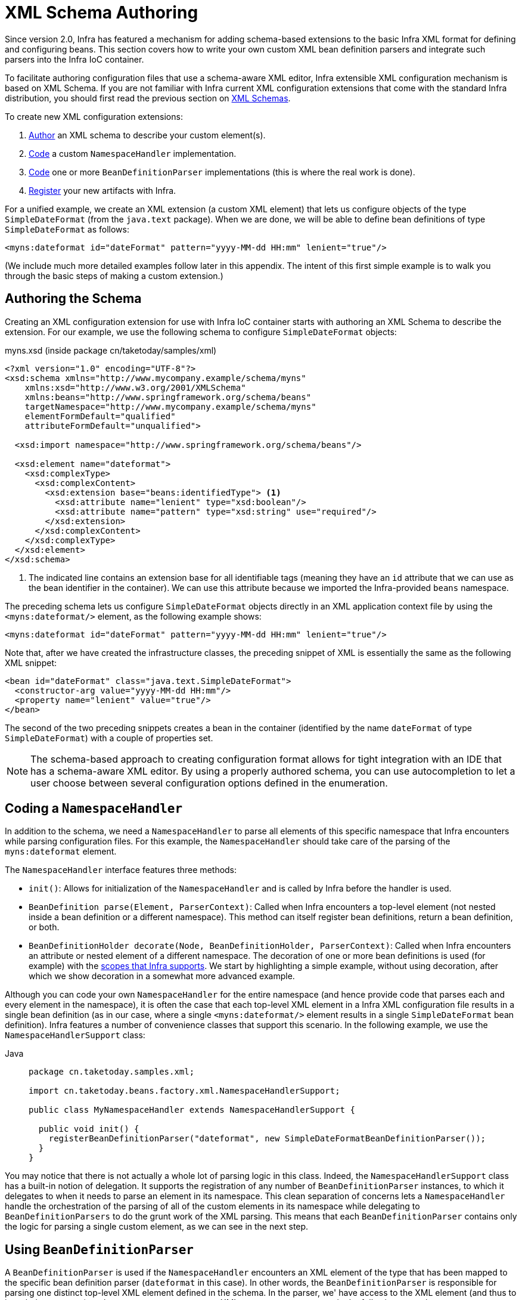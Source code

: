 [[xml-custom]]
= XML Schema Authoring

[[xsd-custom-introduction]]
Since version 2.0, Infra has featured a mechanism for adding schema-based extensions to the
basic Infra XML format for defining and configuring beans. This section covers
how to write your own custom XML bean definition parsers and
integrate such parsers into the Infra IoC container.

To facilitate authoring configuration files that use a schema-aware XML editor,
Infra extensible XML configuration mechanism is based on XML Schema. If you are not
familiar with Infra current XML configuration extensions that come with the standard
Infra distribution, you should first read the previous section on xref:core/appendix/xsd-schemas.adoc[XML Schemas].


To create new XML configuration extensions:

. xref:core/appendix/xml-custom.adoc#xsd-custom-schema[Author] an XML schema to describe your custom element(s).
. xref:core/appendix/xml-custom.adoc#xsd-custom-namespacehandler[Code] a custom `NamespaceHandler` implementation.
. xref:core/appendix/xml-custom.adoc#xsd-custom-parser[Code] one or more `BeanDefinitionParser` implementations
  (this is where the real work is done).
. xref:core/appendix/xml-custom.adoc#xsd-custom-registration[Register] your new artifacts with Infra.

For a unified example, we create an
XML extension (a custom XML element) that lets us configure objects of the type
`SimpleDateFormat` (from the `java.text` package). When we are done,
we will be able to define bean definitions of type `SimpleDateFormat` as follows:

[source,xml,indent=0,subs="verbatim,quotes"]
----
<myns:dateformat id="dateFormat" pattern="yyyy-MM-dd HH:mm" lenient="true"/>
----

(We include much more detailed
examples follow later in this appendix. The intent of this first simple example is to walk you
through the basic steps of making a custom extension.)



[[xsd-custom-schema]]
== Authoring the Schema

Creating an XML configuration extension for use with Infra IoC container starts with
authoring an XML Schema to describe the extension. For our example, we use the following schema
to configure `SimpleDateFormat` objects:

myns.xsd (inside package cn/taketoday/samples/xml)

[source,xml,indent=0,subs="verbatim,quotes"]
----

<?xml version="1.0" encoding="UTF-8"?>
<xsd:schema xmlns="http://www.mycompany.example/schema/myns"
    xmlns:xsd="http://www.w3.org/2001/XMLSchema"
    xmlns:beans="http://www.springframework.org/schema/beans"
    targetNamespace="http://www.mycompany.example/schema/myns"
    elementFormDefault="qualified"
    attributeFormDefault="unqualified">

  <xsd:import namespace="http://www.springframework.org/schema/beans"/>

  <xsd:element name="dateformat">
    <xsd:complexType>
      <xsd:complexContent>
        <xsd:extension base="beans:identifiedType"> <1>
          <xsd:attribute name="lenient" type="xsd:boolean"/>
          <xsd:attribute name="pattern" type="xsd:string" use="required"/>
        </xsd:extension>
      </xsd:complexContent>
    </xsd:complexType>
  </xsd:element>
</xsd:schema>
----
<1> The indicated line contains an extension base for all identifiable tags
(meaning they have an `id` attribute that we can use as the bean identifier in the
container). We can use this attribute because we imported the Infra-provided
`beans` namespace.


The preceding schema lets us configure `SimpleDateFormat` objects directly in an
XML application context file by using the `<myns:dateformat/>` element, as the following
example shows:

[source,xml,indent=0,subs="verbatim,quotes"]
----
<myns:dateformat id="dateFormat" pattern="yyyy-MM-dd HH:mm" lenient="true"/>
----

Note that, after we have created the infrastructure classes, the preceding snippet of XML is
essentially the same as the following XML snippet:

[source,xml,indent=0,subs="verbatim,quotes"]
----
<bean id="dateFormat" class="java.text.SimpleDateFormat">
  <constructor-arg value="yyyy-MM-dd HH:mm"/>
  <property name="lenient" value="true"/>
</bean>
----

The second of the two preceding snippets
creates a bean in the container (identified by the name `dateFormat` of type
`SimpleDateFormat`) with a couple of properties set.

NOTE: The schema-based approach to creating configuration format allows for tight integration
with an IDE that has a schema-aware XML editor. By using a properly authored schema, you
can use autocompletion to let a user choose between several configuration options
defined in the enumeration.



[[xsd-custom-namespacehandler]]
== Coding a `NamespaceHandler`

In addition to the schema, we need a `NamespaceHandler` to parse all elements of
this specific namespace that Infra encounters while parsing configuration files. For this example, the
`NamespaceHandler` should take care of the parsing of the `myns:dateformat`
element.

The `NamespaceHandler` interface features three methods:

* `init()`: Allows for initialization of the `NamespaceHandler` and is called by
  Infra before the handler is used.
* `BeanDefinition parse(Element, ParserContext)`: Called when Infra encounters a
  top-level element (not nested inside a bean definition or a different namespace).
  This method can itself register bean definitions, return a bean definition, or both.
* `BeanDefinitionHolder decorate(Node, BeanDefinitionHolder, ParserContext)`: Called
  when Infra encounters an attribute or nested element of a different namespace.
  The decoration of one or more bean definitions is used (for example) with the
  xref:core/beans/factory-scopes.adoc[scopes that Infra supports].
  We start by highlighting a simple example, without using decoration, after which
  we show decoration in a somewhat more advanced example.

Although you can code your own `NamespaceHandler` for the entire
namespace (and hence provide code that parses each and every element in the namespace),
it is often the case that each top-level XML element in a Infra XML configuration file
results in a single bean definition (as in our case, where a single `<myns:dateformat/>`
element results in a single `SimpleDateFormat` bean definition). Infra features a
number of convenience classes that support this scenario. In the following example, we
use the `NamespaceHandlerSupport` class:

[tabs]
======
Java::
+
[source,java,indent=0,subs="verbatim,quotes",role="primary",chomp="-packages"]
----
package cn.taketoday.samples.xml;

import cn.taketoday.beans.factory.xml.NamespaceHandlerSupport;

public class MyNamespaceHandler extends NamespaceHandlerSupport {

  public void init() {
    registerBeanDefinitionParser("dateformat", new SimpleDateFormatBeanDefinitionParser());
  }
}
----

======

You may notice that there is not actually a whole lot of parsing logic
in this class. Indeed, the `NamespaceHandlerSupport` class has a built-in notion of
delegation. It supports the registration of any number of `BeanDefinitionParser`
instances, to which it delegates to when it needs to parse an element in its
namespace. This clean separation of concerns lets a `NamespaceHandler` handle the
orchestration of the parsing of all of the custom elements in its namespace while
delegating to `BeanDefinitionParsers` to do the grunt work of the XML parsing. This
means that each `BeanDefinitionParser` contains only the logic for parsing a single
custom element, as we can see in the next step.



[[xsd-custom-parser]]
== Using `BeanDefinitionParser`

A `BeanDefinitionParser` is used if the `NamespaceHandler` encounters an XML
element of the type that has been mapped to the specific bean definition parser
(`dateformat` in this case). In other words, the `BeanDefinitionParser` is
responsible for parsing one distinct top-level XML element defined in the schema. In
the parser, we' have access to the XML element (and thus to its subelements, too) so that
we can parse our custom XML content, as you can see in the following example:

[tabs]
======
Java::
+
[source,java,indent=0,subs="verbatim,quotes",role="primary",chomp="-packages"]
----
package cn.taketoday.samples.xml;

import cn.taketoday.beans.factory.support.BeanDefinitionBuilder;
import cn.taketoday.beans.factory.xml.AbstractSingleBeanDefinitionParser;
import cn.taketoday.util.StringUtils;
import org.w3c.dom.Element;

import java.text.SimpleDateFormat;

public class SimpleDateFormatBeanDefinitionParser extends AbstractSingleBeanDefinitionParser { // <1>

  protected Class getBeanClass(Element element) {
    return SimpleDateFormat.class; // <2>
  }

  protected void doParse(Element element, BeanDefinitionBuilder bean) {
    // this will never be null since the schema explicitly requires that a value be supplied
    String pattern = element.getAttribute("pattern");
    bean.addConstructorArgValue(pattern);

    // this however is an optional property
    String lenient = element.getAttribute("lenient");
    if (StringUtils.hasText(lenient)) {
      bean.addPropertyValue("lenient", Boolean.valueOf(lenient));
    }
  }

}
----
<1> We use the Infra-provided `AbstractSingleBeanDefinitionParser` to handle a lot of
the basic grunt work of creating a single `BeanDefinition`.
<2> We supply the `AbstractSingleBeanDefinitionParser` superclass with the type that our
single `BeanDefinition` represents.

======


In this simple case, this is all that we need to do. The creation of our single
`BeanDefinition` is handled by the `AbstractSingleBeanDefinitionParser` superclass, as
is the extraction and setting of the bean definition's unique identifier.



[[xsd-custom-registration]]
== Registering the Handler and the Schema

The coding is finished. All that remains to be done is to make the Infra XML
parsing infrastructure aware of our custom element. We do so by registering our custom
`namespaceHandler` and custom XSD file in two special-purpose properties files. These
properties files are both placed in a `META-INF` directory in your application and
can, for example, be distributed alongside your binary classes in a JAR file. The Infra
XML parsing infrastructure automatically picks up your new extension by consuming
these special properties files, the formats of which are detailed in the next two sections.


[[xsd-custom-registration-spring-handlers]]
=== Writing `META-INF/spring.handlers`

The properties file called `spring.handlers` contains a mapping of XML Schema URIs to
namespace handler classes. For our example, we need to write the following:

[literal,subs="verbatim,quotes"]
----
http\://www.mycompany.example/schema/myns=cn.taketoday.samples.xml.MyNamespaceHandler
----

(The `:` character is a valid delimiter in the Java properties format, so
`:` character in the URI needs to be escaped with a backslash.)

The first part (the key) of the key-value pair is the URI associated with your custom
namespace extension and needs to exactly match exactly the value of the `targetNamespace`
attribute, as specified in your custom XSD schema.


[[xsd-custom-registration-spring-schemas]]
=== Writing 'META-INF/spring.schemas'

The properties file called `spring.schemas` contains a mapping of XML Schema locations
(referred to, along with the schema declaration, in XML files that use the schema as part
of the `xsi:schemaLocation` attribute) to classpath resources. This file is needed
to prevent Infra from absolutely having to use a default `EntityResolver` that requires
Internet access to retrieve the schema file. If you specify the mapping in this
properties file, Infra searches for the schema (in this case,
`myns.xsd` in the `cn.taketoday.samples.xml` package) on the classpath.
The following snippet shows the line we need to add for our custom schema:

[literal,subs="verbatim,quotes"]
----
http\://www.mycompany.example/schema/myns/myns.xsd=org/springframework/samples/xml/myns.xsd
----

(Remember that the `:` character must be escaped.)

You are encouraged to deploy your XSD file (or files) right alongside
the `NamespaceHandler` and `BeanDefinitionParser` classes on the classpath.



[[xsd-custom-using]]
== Using a Custom Extension in Your Infra XML Configuration

Using a custom extension that you yourself have implemented is no different from using
one of the "`custom`" extensions that Infra provides. The following
example uses the custom `<dateformat/>` element developed in the previous steps
in a Infra XML configuration file:

[source,xml,indent=0,subs="verbatim,quotes"]
----
<?xml version="1.0" encoding="UTF-8"?>
<beans xmlns="http://www.springframework.org/schema/beans"
  xmlns:xsi="http://www.w3.org/2001/XMLSchema-instance"
  xmlns:myns="http://www.mycompany.example/schema/myns"
  xsi:schemaLocation="
    http://www.springframework.org/schema/beans https://www.springframework.org/schema/beans/spring-beans.xsd
    http://www.mycompany.example/schema/myns http://www.mycompany.com/schema/myns/myns.xsd">

  <!-- as a top-level bean -->
  <myns:dateformat id="defaultDateFormat" pattern="yyyy-MM-dd HH:mm" lenient="true"/> <1>

  <bean id="jobDetailTemplate" abstract="true">
    <property name="dateFormat">
      <!-- as an inner bean -->
      <myns:dateformat pattern="HH:mm MM-dd-yyyy"/>
    </property>
  </bean>

</beans>
----
<1> Our custom bean.



[[xsd-custom-meat]]
== More Detailed Examples

This section presents some more detailed examples of custom XML extensions.


[[xsd-custom-custom-nested]]
=== Nesting Custom Elements within Custom Elements

The example presented in this section shows how you to write the various artifacts required
to satisfy a target of the following configuration:

[source,xml,indent=0,subs="verbatim,quotes"]
----
<?xml version="1.0" encoding="UTF-8"?>
<beans xmlns="http://www.springframework.org/schema/beans"
  xmlns:xsi="http://www.w3.org/2001/XMLSchema-instance"
  xmlns:foo="http://www.foo.example/schema/component"
  xsi:schemaLocation="
    http://www.springframework.org/schema/beans https://www.springframework.org/schema/beans/spring-beans.xsd
    http://www.foo.example/schema/component http://www.foo.example/schema/component/component.xsd">

  <foo:component id="bionic-family" name="Bionic-1">
    <foo:component name="Mother-1">
      <foo:component name="Karate-1"/>
      <foo:component name="Sport-1"/>
    </foo:component>
    <foo:component name="Rock-1"/>
  </foo:component>

</beans>
----

The preceding configuration nests custom extensions within each other. The class
that is actually configured by the `<foo:component/>` element is the `Component`
class (shown in the next example). Notice how the `Component` class does not expose a
setter method for the `components` property. This makes it hard (or rather impossible)
to configure a bean definition for the `Component` class by using setter injection.
The following listing shows the `Component` class:

[tabs]
======
Java::
+
[source,java,indent=0,subs="verbatim,quotes",role="primary",chomp="-packages"]
----
package com.foo;

import java.util.ArrayList;
import java.util.List;

public class Component {

  private String name;
  private List<Component> components = new ArrayList<Component> ();

  // there is no setter method for the 'components'
  public void addComponent(Component component) {
    this.components.add(component);
  }

  public List<Component> getComponents() {
    return components;
  }

  public String getName() {
    return name;
  }

  public void setName(String name) {
    this.name = name;
  }
}
----
======

The typical solution to this issue is to create a custom `FactoryBean` that exposes a
setter property for the `components` property. The following listing shows such a custom
`FactoryBean`:

[tabs]
======
Java::
+
[source,java,indent=0,subs="verbatim,quotes",role="primary",chomp="-packages"]
----
package com.foo;

import cn.taketoday.beans.factory.FactoryBean;

import java.util.List;

public class ComponentFactoryBean implements FactoryBean<Component> {

  private Component parent;
  private List<Component> children;

  public void setParent(Component parent) {
    this.parent = parent;
  }

  public void setChildren(List<Component> children) {
    this.children = children;
  }

  public Component getObject() throws Exception {
    if (this.children != null && this.children.size() > 0) {
      for (Component child : children) {
        this.parent.addComponent(child);
      }
    }
    return this.parent;
  }

  public Class<Component> getObjectType() {
    return Component.class;
  }

  public boolean isSingleton() {
    return true;
  }
}
----

======

This works nicely, but it exposes a lot of Infra plumbing to the end user. What we are
going to do is write a custom extension that hides away all of this Infra plumbing.
If we stick to xref:core/appendix/xml-custom.adoc#xsd-custom-introduction[the steps described previously], we start off
by creating the XSD schema to define the structure of our custom tag, as the following
listing shows:

[source,xml,indent=0,subs="verbatim,quotes"]
----
<?xml version="1.0" encoding="UTF-8" standalone="no"?>

<xsd:schema xmlns="http://www.foo.example/schema/component"
    xmlns:xsd="http://www.w3.org/2001/XMLSchema"
    targetNamespace="http://www.foo.example/schema/component"
    elementFormDefault="qualified"
    attributeFormDefault="unqualified">

  <xsd:element name="component">
    <xsd:complexType>
      <xsd:choice minOccurs="0" maxOccurs="unbounded">
        <xsd:element ref="component"/>
      </xsd:choice>
      <xsd:attribute name="id" type="xsd:ID"/>
      <xsd:attribute name="name" use="required" type="xsd:string"/>
    </xsd:complexType>
  </xsd:element>

</xsd:schema>
----

Again following xref:core/appendix/xml-custom.adoc#xsd-custom-introduction[the process described earlier],
we then create a custom `NamespaceHandler`:

[tabs]
======
Java::
+
[source,java,indent=0,subs="verbatim,quotes",role="primary",chomp="-packages"]
----
package com.foo;

import cn.taketoday.beans.factory.xml.NamespaceHandlerSupport;

public class ComponentNamespaceHandler extends NamespaceHandlerSupport {

  public void init() {
    registerBeanDefinitionParser("component", new ComponentBeanDefinitionParser());
  }
}
----

======

Next up is the custom `BeanDefinitionParser`. Remember that we are creating
a `BeanDefinition` that describes a `ComponentFactoryBean`. The following
listing shows our custom `BeanDefinitionParser` implementation:

[tabs]
======
Java::
+
[source,java,indent=0,subs="verbatim,quotes",role="primary",chomp="-packages"]
----
package com.foo;

import cn.taketoday.beans.factory.config.BeanDefinition;
import cn.taketoday.beans.factory.support.AbstractBeanDefinition;
import cn.taketoday.beans.factory.support.BeanDefinitionBuilder;
import cn.taketoday.beans.factory.support.ManagedList;
import cn.taketoday.beans.factory.xml.AbstractBeanDefinitionParser;
import cn.taketoday.beans.factory.xml.ParserContext;
import cn.taketoday.util.xml.DomUtils;
import org.w3c.dom.Element;

import java.util.List;

public class ComponentBeanDefinitionParser extends AbstractBeanDefinitionParser {

  protected AbstractBeanDefinition parseInternal(Element element, ParserContext parserContext) {
    return parseComponentElement(element);
  }

  private static AbstractBeanDefinition parseComponentElement(Element element) {
    BeanDefinitionBuilder factory = BeanDefinitionBuilder.rootBeanDefinition(ComponentFactoryBean.class);
    factory.addPropertyValue("parent", parseComponent(element));

    List<Element> childElements = DomUtils.getChildElementsByTagName(element, "component");
    if (childElements != null && childElements.size() > 0) {
      parseChildComponents(childElements, factory);
    }

    return factory.getBeanDefinition();
  }

  private static BeanDefinition parseComponent(Element element) {
    BeanDefinitionBuilder component = BeanDefinitionBuilder.rootBeanDefinition(Component.class);
    component.addPropertyValue("name", element.getAttribute("name"));
    return component.getBeanDefinition();
  }

  private static void parseChildComponents(List<Element> childElements, BeanDefinitionBuilder factory) {
    ManagedList<BeanDefinition> children = new ManagedList<>(childElements.size());
    for (Element element : childElements) {
      children.add(parseComponentElement(element));
    }
    factory.addPropertyValue("children", children);
  }
}
----

======

Finally, the various artifacts need to be registered with the Infra XML infrastructure,
by modifying the `META-INF/spring.handlers` and `META-INF/spring.schemas` files, as follows:

[literal,subs="verbatim,quotes"]
----
# in 'META-INF/spring.handlers'
http\://www.foo.example/schema/component=com.foo.ComponentNamespaceHandler
----

[literal,subs="verbatim,quotes"]
----
# in 'META-INF/spring.schemas'
http\://www.foo.example/schema/component/component.xsd=com/foo/component.xsd
----


[[xsd-custom-custom-just-attributes]]
=== Custom Attributes on "`Normal`" Elements

Writing your own custom parser and the associated artifacts is not hard. However,
it is sometimes not the right thing to do. Consider a scenario where you need to
add metadata to already existing bean definitions. In this case, you certainly
do not want to have to write your own entire custom extension. Rather, you merely
want to add an additional attribute to the existing bean definition element.

By way of another example, suppose that you define a bean definition for a
service object that (unknown to it) accesses a clustered
{JSR}107[JCache], and you want to ensure that the
named JCache instance is eagerly started within the surrounding cluster.
The following listing shows such a definition:

[source,xml,indent=0,subs="verbatim,quotes"]
----
<bean id="checkingAccountService" class="com.foo.DefaultCheckingAccountService"
    jcache:cache-name="checking.account">
  <!-- other dependencies here... -->
</bean>
----

We can then create another `BeanDefinition` when the
`'jcache:cache-name'` attribute is parsed. This `BeanDefinition` then initializes
the named JCache for us. We can also modify the existing `BeanDefinition` for the
`'checkingAccountService'` so that it has a dependency on this new
JCache-initializing `BeanDefinition`. The following listing shows our `JCacheInitializer`:

[tabs]
======
Java::
+
[source,java,indent=0,subs="verbatim,quotes",role="primary",chomp="-packages"]
----
package com.foo;

public class JCacheInitializer {

  private final String name;

  public JCacheInitializer(String name) {
    this.name = name;
  }

  public void initialize() {
    // lots of JCache API calls to initialize the named cache...
  }
}
----

======

Now we can move onto the custom extension. First, we need to author
the XSD schema that describes the custom attribute, as follows:

[source,xml,indent=0,subs="verbatim,quotes"]
----
<?xml version="1.0" encoding="UTF-8" standalone="no"?>

<xsd:schema xmlns="http://www.foo.example/schema/jcache"
    xmlns:xsd="http://www.w3.org/2001/XMLSchema"
    targetNamespace="http://www.foo.example/schema/jcache"
    elementFormDefault="qualified">

  <xsd:attribute name="cache-name" type="xsd:string"/>

</xsd:schema>
----

Next, we need to create the associated `NamespaceHandler`, as follows:

[tabs]
======
Java::
+
[source,java,indent=0,subs="verbatim,quotes",role="primary",chomp="-packages"]
----
package com.foo;

import cn.taketoday.beans.factory.xml.NamespaceHandlerSupport;

public class JCacheNamespaceHandler extends NamespaceHandlerSupport {

  public void init() {
    super.registerBeanDefinitionDecoratorForAttribute("cache-name",
      new JCacheInitializingBeanDefinitionDecorator());
  }

}
----

======

Next, we need to create the parser. Note that, in this case, because we are going to parse
an XML attribute, we write a `BeanDefinitionDecorator` rather than a `BeanDefinitionParser`.
The following listing shows our `BeanDefinitionDecorator` implementation:

[tabs]
======
Java::
+
[source,java,indent=0,subs="verbatim,quotes",role="primary",chomp="-packages"]
----
package com.foo;

import cn.taketoday.beans.factory.config.BeanDefinitionHolder;
import cn.taketoday.beans.factory.support.AbstractBeanDefinition;
import cn.taketoday.beans.factory.support.BeanDefinitionBuilder;
import cn.taketoday.beans.factory.xml.BeanDefinitionDecorator;
import cn.taketoday.beans.factory.xml.ParserContext;
import org.w3c.dom.Attr;
import org.w3c.dom.Node;

import java.util.ArrayList;
import java.util.Arrays;
import java.util.List;

public class JCacheInitializingBeanDefinitionDecorator implements BeanDefinitionDecorator {

  private static final String[] EMPTY_STRING_ARRAY = new String[0];

  public BeanDefinitionHolder decorate(Node source, BeanDefinitionHolder holder,
      ParserContext ctx) {
    String initializerBeanName = registerJCacheInitializer(source, ctx);
    createDependencyOnJCacheInitializer(holder, initializerBeanName);
    return holder;
  }

  private void createDependencyOnJCacheInitializer(BeanDefinitionHolder holder,
      String initializerBeanName) {
    AbstractBeanDefinition definition = ((AbstractBeanDefinition) holder.getBeanDefinition());
    String[] dependsOn = definition.getDependsOn();
    if (dependsOn == null) {
      dependsOn = new String[]{initializerBeanName};
    } else {
      List dependencies = new ArrayList(Arrays.asList(dependsOn));
      dependencies.add(initializerBeanName);
      dependsOn = (String[]) dependencies.toArray(EMPTY_STRING_ARRAY);
    }
    definition.setDependsOn(dependsOn);
  }

  private String registerJCacheInitializer(Node source, ParserContext ctx) {
    String cacheName = ((Attr) source).getValue();
    String beanName = cacheName + "-initializer";
    if (!ctx.getRegistry().containsBeanDefinition(beanName)) {
      BeanDefinitionBuilder initializer = BeanDefinitionBuilder.rootBeanDefinition(JCacheInitializer.class);
      initializer.addConstructorArg(cacheName);
      ctx.getRegistry().registerBeanDefinition(beanName, initializer.getBeanDefinition());
    }
    return beanName;
  }
}
----

======

Finally, we need to register the various artifacts with the Infra XML infrastructure
by modifying the `META-INF/spring.handlers` and `META-INF/spring.schemas` files, as follows:

[literal,subs="verbatim,quotes"]
----
# in 'META-INF/spring.handlers'
http\://www.foo.example/schema/jcache=com.foo.JCacheNamespaceHandler
----

[literal,subs="verbatim,quotes"]
----
# in 'META-INF/spring.schemas'
http\://www.foo.example/schema/jcache/jcache.xsd=com/foo/jcache.xsd
----


